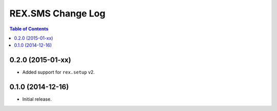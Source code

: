 ******************
REX.SMS Change Log
******************

.. contents:: Table of Contents


0.2.0 (2015-01-xx)
==================

* Added support for ``rex.setup`` v2.


0.1.0 (2014-12-16)
==================

* Initial release.

